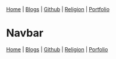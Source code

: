 #+options: tags:nil
#+options: properties:nil

#+BEGIN_EXPORT html export: none
<head>
<nav>
    <a href="./index.html">Home</a> |
    <a href="./blogs.html">Blogs</a> |
    <a href="https://github.com/ethanxxxl">Github</a> |
    <a href="./religion.html">Religion</a> |
    <a href="">Portfolio</a>
</nav>
</head>
#+END_EXPORT


* Navbar
:PROPERTIES:
:CUSTOM_ID: nav
:END:

[[file:./index.org][Home]] | [[file:./blogs.org][Blogs]] | [[https://github.com/ethanxxxl][Github]] | [[file:./religion.org][Religion]] | [[file:./portfolio.org][Porfolio]]
